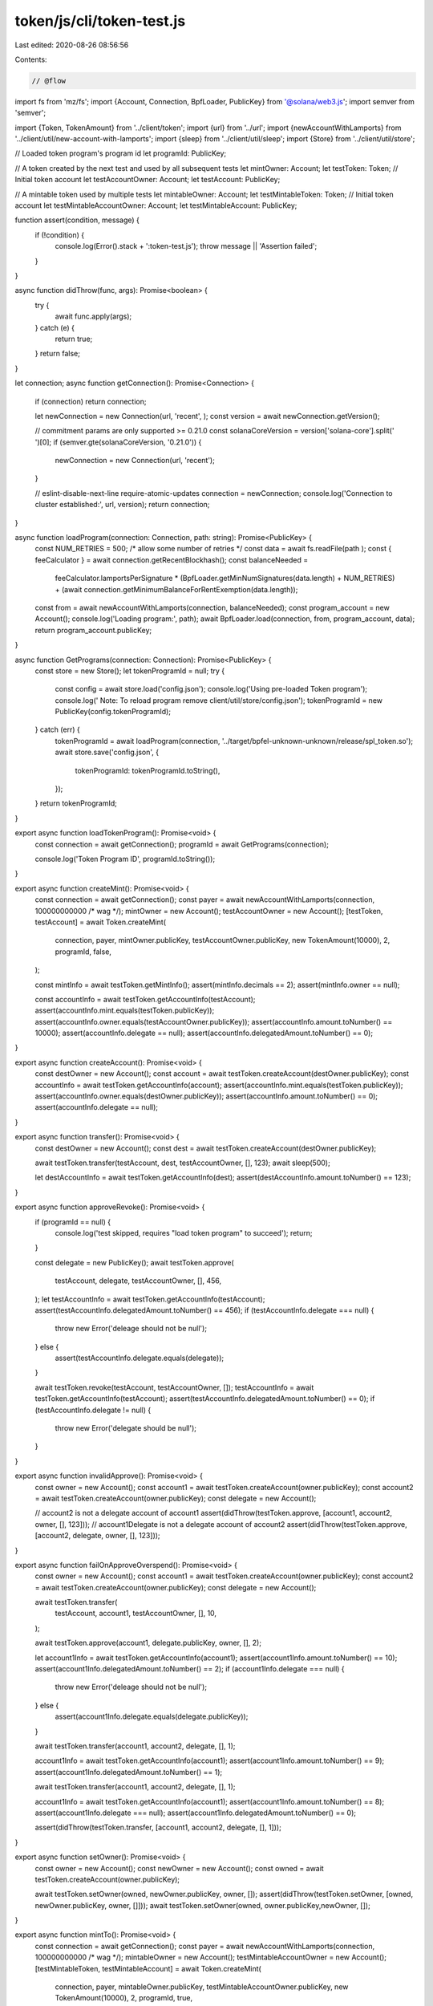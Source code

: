 token/js/cli/token-test.js
==========================

Last edited: 2020-08-26 08:56:56

Contents:

.. code-block:: js

    // @flow

import fs from 'mz/fs';
import {Account, Connection, BpfLoader, PublicKey} from '@solana/web3.js';
import semver from 'semver';

import {Token, TokenAmount} from '../client/token';
import {url} from '../url';
import {newAccountWithLamports} from '../client/util/new-account-with-lamports';
import {sleep} from '../client/util/sleep';
import {Store} from '../client/util/store';

// Loaded token program's program id
let programId: PublicKey;

// A token created by the next test and used by all subsequent tests
let mintOwner: Account;
let testToken: Token;
// Initial token account
let testAccountOwner: Account;
let testAccount: PublicKey;

// A mintable token used by multiple tests
let mintableOwner: Account;
let testMintableToken: Token;
// Initial token account
let testMintableAccountOwner: Account;
let testMintableAccount: PublicKey;

function assert(condition, message) {
  if (!condition) {
    console.log(Error().stack + ':token-test.js');
    throw message || 'Assertion failed';
  }
}

async function didThrow(func, args): Promise<boolean> {
  try {
    await func.apply(args);
  } catch (e) {
    return true;
  }
  return false;
}

let connection;
async function getConnection(): Promise<Connection> {
  if (connection) return connection;

  let newConnection = new Connection(url, 'recent', );
  const version = await newConnection.getVersion();

  // commitment params are only supported >= 0.21.0
  const solanaCoreVersion = version['solana-core'].split(' ')[0];
  if (semver.gte(solanaCoreVersion, '0.21.0')) {
    newConnection = new Connection(url, 'recent');
  }

  // eslint-disable-next-line require-atomic-updates
  connection = newConnection;
  console.log('Connection to cluster established:', url, version);
  return connection;
}

async function loadProgram(connection: Connection, path: string): Promise<PublicKey> {
  const NUM_RETRIES = 500; /* allow some number of retries */
  const data = await fs.readFile(path
  );
  const { feeCalculator } = await connection.getRecentBlockhash();
  const balanceNeeded =
    feeCalculator.lamportsPerSignature *
    (BpfLoader.getMinNumSignatures(data.length) + NUM_RETRIES) +
    (await connection.getMinimumBalanceForRentExemption(data.length));

  const from = await newAccountWithLamports(connection, balanceNeeded);
  const program_account = new Account();
  console.log('Loading program:', path);
  await BpfLoader.load(connection, from, program_account, data);
  return program_account.publicKey;
}

async function GetPrograms(connection: Connection): Promise<PublicKey> {
  const store = new Store();
  let tokenProgramId = null;
  try {
    const config = await store.load('config.json');
    console.log('Using pre-loaded Token program');
    console.log('  Note: To reload program remove client/util/store/config.json');
    tokenProgramId = new PublicKey(config.tokenProgramId);
  } catch (err) {
    tokenProgramId = await loadProgram(connection, '../target/bpfel-unknown-unknown/release/spl_token.so');
    await store.save('config.json', {
      tokenProgramId: tokenProgramId.toString(),
    });
  }
  return tokenProgramId;
}

export async function loadTokenProgram(): Promise<void> {
  const connection = await getConnection();
  programId = await GetPrograms(connection);

  console.log('Token Program ID', programId.toString());
}

export async function createMint(): Promise<void> {
  const connection = await getConnection();
  const payer = await newAccountWithLamports(connection, 100000000000 /* wag */);
  mintOwner = new Account();
  testAccountOwner = new Account();
  [testToken, testAccount] = await Token.createMint(
    connection,
    payer,
    mintOwner.publicKey,
    testAccountOwner.publicKey,
    new TokenAmount(10000),
    2,
    programId,
    false,
  );

  const mintInfo = await testToken.getMintInfo();
  assert(mintInfo.decimals == 2);
  assert(mintInfo.owner == null);

  const accountInfo = await testToken.getAccountInfo(testAccount);
  assert(accountInfo.mint.equals(testToken.publicKey));
  assert(accountInfo.owner.equals(testAccountOwner.publicKey));
  assert(accountInfo.amount.toNumber() == 10000);
  assert(accountInfo.delegate == null);
  assert(accountInfo.delegatedAmount.toNumber() == 0);
}

export async function createAccount(): Promise<void> {
  const destOwner = new Account();
  const account = await testToken.createAccount(destOwner.publicKey);
  const accountInfo = await testToken.getAccountInfo(account);
  assert(accountInfo.mint.equals(testToken.publicKey));
  assert(accountInfo.owner.equals(destOwner.publicKey));
  assert(accountInfo.amount.toNumber() == 0);
  assert(accountInfo.delegate == null);
}

export async function transfer(): Promise<void> {
  const destOwner = new Account();
  const dest = await testToken.createAccount(destOwner.publicKey);

  await testToken.transfer(testAccount, dest, testAccountOwner, [], 123);
  await sleep(500);

  let destAccountInfo = await testToken.getAccountInfo(dest);
  assert(destAccountInfo.amount.toNumber() == 123);
}

export async function approveRevoke(): Promise<void> {
  if (programId == null) {
    console.log('test skipped, requires "load token program" to succeed');
    return;
  }

  const delegate = new PublicKey();
  await testToken.approve(
    testAccount,
    delegate,
    testAccountOwner,
    [],
    456,
  );
  let testAccountInfo = await testToken.getAccountInfo(testAccount);
  assert(testAccountInfo.delegatedAmount.toNumber() == 456);
  if (testAccountInfo.delegate === null) {
    throw new Error('deleage should not be null');
  } else {
    assert(testAccountInfo.delegate.equals(delegate));
  }

  await testToken.revoke(testAccount, testAccountOwner, []);
  testAccountInfo = await testToken.getAccountInfo(testAccount);
  assert(testAccountInfo.delegatedAmount.toNumber() == 0);
  if (testAccountInfo.delegate != null) {
    throw new Error('delegate should be null');
  }
}

export async function invalidApprove(): Promise<void> {
  const owner = new Account();
  const account1 = await testToken.createAccount(owner.publicKey);
  const account2 = await testToken.createAccount(owner.publicKey);
  const delegate = new Account();

  // account2 is not a delegate account of account1
  assert(didThrow(testToken.approve, [account1, account2, owner, [], 123]));
  // account1Delegate is not a delegate account of account2
  assert(didThrow(testToken.approve, [account2, delegate, owner, [], 123]));
}

export async function failOnApproveOverspend(): Promise<void> {
  const owner = new Account();
  const account1 = await testToken.createAccount(owner.publicKey);
  const account2 = await testToken.createAccount(owner.publicKey);
  const delegate = new Account();

  await testToken.transfer(
    testAccount,
    account1,
    testAccountOwner,
    [],
    10,
  );

  await testToken.approve(account1, delegate.publicKey, owner, [], 2);

  let account1Info = await testToken.getAccountInfo(account1);
  assert(account1Info.amount.toNumber() == 10);
  assert(account1Info.delegatedAmount.toNumber() == 2);
  if (account1Info.delegate === null) {
    throw new Error('deleage should not be null');
  } else {
    assert(account1Info.delegate.equals(delegate.publicKey));
  }

  await testToken.transfer(account1, account2, delegate, [], 1);

  account1Info = await testToken.getAccountInfo(account1);
  assert(account1Info.amount.toNumber() == 9);
  assert(account1Info.delegatedAmount.toNumber() == 1);

  await testToken.transfer(account1, account2, delegate, [], 1);

  account1Info = await testToken.getAccountInfo(account1);
  assert(account1Info.amount.toNumber() == 8);
  assert(account1Info.delegate === null);
  assert(account1Info.delegatedAmount.toNumber() == 0);

  assert(didThrow(testToken.transfer, [account1, account2, delegate, [], 1]));
}

export async function setOwner(): Promise<void> {
  const owner = new Account();
  const newOwner = new Account();
  const owned = await testToken.createAccount(owner.publicKey);

  await testToken.setOwner(owned, newOwner.publicKey, owner, []);
  assert(didThrow(testToken.setOwner, [owned, newOwner.publicKey, owner, []]));
  await testToken.setOwner(owned, owner.publicKey,newOwner, []);
}

export async function mintTo(): Promise<void> {
  const connection = await getConnection();
  const payer = await newAccountWithLamports(connection, 100000000000 /* wag */);
  mintableOwner = new Account();
  testMintableAccountOwner = new Account();
  [testMintableToken, testMintableAccount] = await Token.createMint(
    connection,
    payer,
    mintableOwner.publicKey,
    testMintableAccountOwner.publicKey,
    new TokenAmount(10000),
    2,
    programId,
    true,
  );

  {
    const mintInfo = await testMintableToken.getMintInfo();
    assert(mintInfo.decimals == 2);
    if (mintInfo.owner === null) {
      throw new Error('owner should not be null');
    } else {
      assert(mintInfo.owner.equals(mintableOwner.publicKey));
    }

    const accountInfo = await testMintableToken.getAccountInfo(testMintableAccount);
    assert(accountInfo.mint.equals(testMintableToken.publicKey));
    assert(accountInfo.owner.equals(testMintableAccountOwner.publicKey));
    assert(accountInfo.amount.toNumber() == 10000);
    assert(accountInfo.delegate == null);
    assert(accountInfo.delegatedAmount.toNumber() == 0);
  }

  const dest = await testMintableToken.createAccount(testMintableAccountOwner.publicKey);
  await testMintableToken.mintTo(dest, mintableOwner, [], 42);

  {
    const mintInfo = await testMintableToken.getMintInfo();
    assert(mintInfo.decimals == 2);
    if (mintInfo.owner === null) {
      throw new Error('owner should not be null');
    } else {
      assert(mintInfo.owner.equals(mintableOwner.publicKey));
    }

    const accountInfo = await testMintableToken.getAccountInfo(dest);
    assert(accountInfo.mint.equals(testMintableToken.publicKey));
    assert(accountInfo.owner.equals(testMintableAccountOwner.publicKey));
    assert(accountInfo.amount.toNumber() == 42);
    assert(accountInfo.delegate == null);
    assert(accountInfo.delegatedAmount.toNumber() == 0);
  }
}

export async function burn(): Promise<void> {
  let accountInfo = await testToken.getAccountInfo(testAccount);
  const amount = accountInfo.amount.toNumber();

  await testToken.burn(testAccount, testAccountOwner, [], 1);
  await sleep(500);

  accountInfo = await testToken.getAccountInfo(testAccount);
  assert(accountInfo.amount.toNumber() == amount - 1);
}

export async function multisig(): Promise<void> {
  const m = 2;
  const n = 5;

  let signerAccounts = [];
  for (var i = 0; i < n; i++) {
    signerAccounts.push(new Account());

  }
  let signerPublicKeys = [];
  signerAccounts.forEach(account => signerPublicKeys.push(account.publicKey));
  const multisig = await testToken.createMultisig(m, signerPublicKeys);

  const multisigInfo = await testToken.getMultisigInfo(multisig);
  assert(multisigInfo.m === m);
  assert(multisigInfo.n === n);
  assert(multisigInfo.signer1.equals(signerPublicKeys[0]));
  assert(multisigInfo.signer2.equals(signerPublicKeys[1]));
  assert(multisigInfo.signer3.equals(signerPublicKeys[2]));
  assert(multisigInfo.signer4.equals(signerPublicKeys[3]));
  assert(multisigInfo.signer5.equals(signerPublicKeys[4]));

  const multisigOwnedAccount = await testToken.createAccount(multisig);
  const finalDest = await testToken.createAccount(multisig);
  await testToken.transfer(testAccount, multisigOwnedAccount, testAccountOwner, [], 2);

  // Transfer via multisig
  await testToken.transfer(multisigOwnedAccount, finalDest, multisig, signerAccounts, 1);
  await sleep(500);
  let accountInfo = await testToken.getAccountInfo(finalDest);
  assert(accountInfo.amount.toNumber() == 1);

  // Approve via multisig
  {
    const delegate = new PublicKey();
    await testToken.approve(
      multisigOwnedAccount,
      delegate,
      multisig, signerAccounts,
      1,
    );
    const accountInfo = await testToken.getAccountInfo(multisigOwnedAccount);
    assert(accountInfo.delegate != null);
    if (accountInfo.delegate != null) {
      assert(accountInfo.delegate.equals(delegate));
      assert(accountInfo.delegatedAmount.toNumber() == 1);
    }
  }

  // MintTo via multisig
  {
    let accountInfo = await testMintableToken.getAccountInfo(testMintableAccount);
    const initialAmount = accountInfo.amount.toNumber();
    await testMintableToken.setOwner(testMintableToken.publicKey, multisig, mintableOwner, []);
    await testMintableToken.mintTo(testMintableAccount, multisig, signerAccounts, 42);
    accountInfo = await testMintableToken.getAccountInfo(testMintableAccount);
    assert(accountInfo.amount.toNumber() == initialAmount + 42);
  }

  // SetOwner of mint via multisig
  {
    await testMintableToken.setOwner(testMintableToken.publicKey, mintableOwner.publicKey, multisig, signerAccounts);
    const mintInfo = await testMintableToken.getMintInfo();
    assert(mintInfo.owner != null);
    if (mintInfo.owner != null) {
      assert(mintInfo.owner.equals(mintableOwner.publicKey));
    }
  }

  // SetOwner of account via multisig
  {
    const newOwner = new PublicKey();
    await testToken.setOwner(multisigOwnedAccount, newOwner, multisig, signerAccounts);
    const accountInfo = await testToken.getAccountInfo(multisigOwnedAccount);
    assert(accountInfo.owner.equals(newOwner));
  }
}

export async function failOnCloseAccount(): Promise<void> {
  const connection = await getConnection();
  const owner = new Account();
  const close = await testToken.createAccount(owner.publicKey);

  let close_balance;
  let info = await connection.getAccountInfo(close);
  if (info != null) {
    close_balance = info.lamports;
  } else {
    throw new Error('Account not found');
  }

  // Initialize destination account to isolate source of failure
  const balanceNeeded =
    await connection.getMinimumBalanceForRentExemption(0);
  const dest = await newAccountWithLamports(connection, balanceNeeded);

  info = await connection.getAccountInfo(dest.publicKey);
  if (info != null) {
    assert(info.lamports == balanceNeeded);
  } else {
    throw new Error('Account not found');
  }

  assert(didThrow(testToken.closeAccount, [close, dest.publicKey, owner, []]));

  info = await connection.getAccountInfo(close);
  if (info != null) {
    assert(info.lamports == close_balance);
  } else {
    throw new Error('Account not found');
  }
}

export async function nativeToken(): Promise<void> {
  const connection = await getConnection();

  const mintPublicKey = new PublicKey('So11111111111111111111111111111111111111111');
  const payer = await newAccountWithLamports(connection, 100000000000 /* wag */);
  const token = new Token(connection, mintPublicKey, programId, payer);
  const owner = new Account();
  const native = await token.createAccount(owner.publicKey);
  let accountInfo = await token.getAccountInfo(native);
  assert(accountInfo.isNative);
  let balance;
  let info = await connection.getAccountInfo(native);
  if (info != null) {
    balance = info.lamports;
  } else {
    throw new Error('Account not found');
  }

  const balanceNeeded =
  await connection.getMinimumBalanceForRentExemption(0);
  const dest = await newAccountWithLamports(connection, balanceNeeded);
  await token.closeAccount(native, dest.publicKey, owner, []);
  info = await connection.getAccountInfo(native);
  if (info != null) {
    throw new Error('Account not burned');
  }
  info = await connection.getAccountInfo(dest.publicKey);
  if (info != null) {
    assert(info.lamports == balanceNeeded + balance);
  } else {
    throw new Error('Account not found');
  }

}


